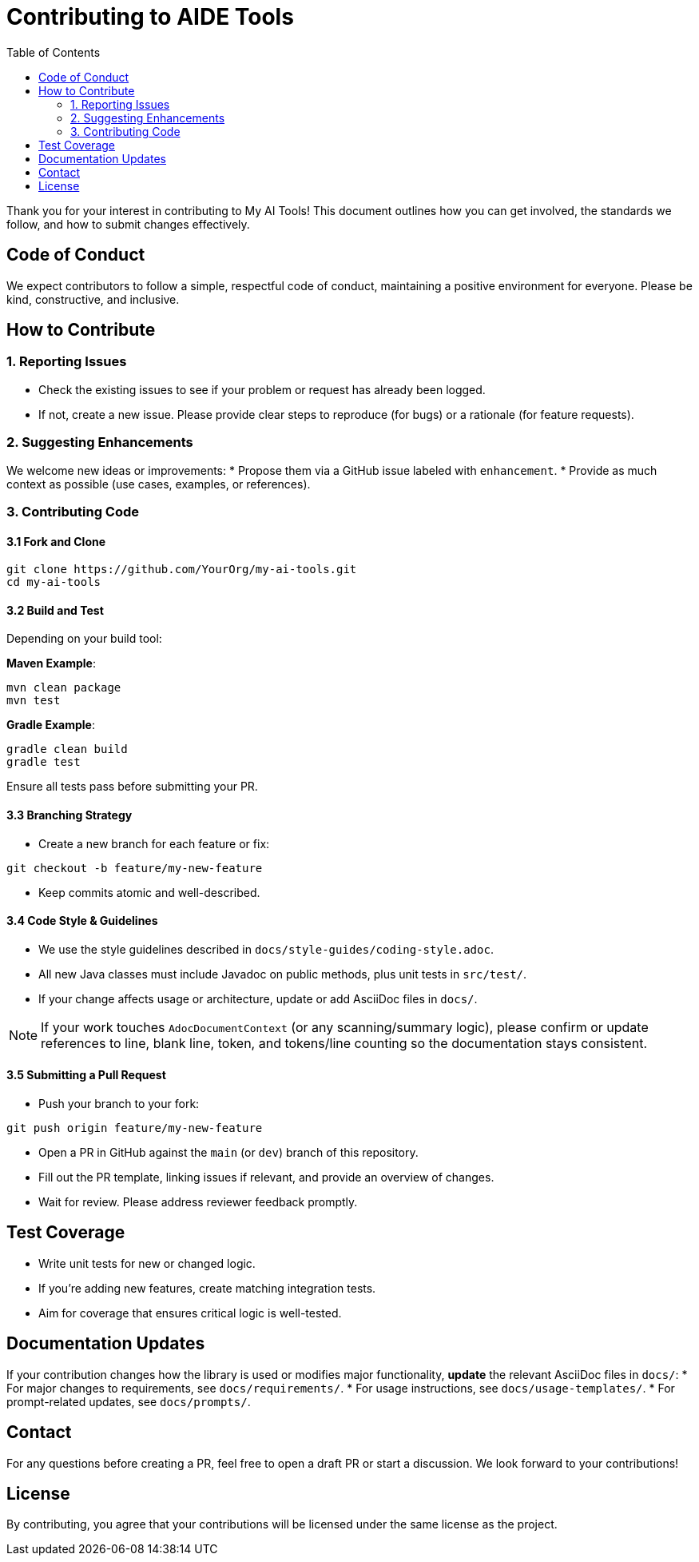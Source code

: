 = Contributing to AIDE Tools
:toc:
:toclevels: 2

Thank you for your interest in contributing to My AI Tools! This document outlines how you can get involved, the standards we follow, and how to submit changes effectively.

toc::[]

== Code of Conduct

We expect contributors to follow a simple, respectful code of conduct, maintaining a positive environment for everyone. Please be kind, constructive, and inclusive.

== How to Contribute

=== 1. Reporting Issues

* Check the existing issues to see if your problem or request has already been logged.
* If not, create a new issue. Please provide clear steps to reproduce (for bugs) or a rationale (for feature requests).

=== 2. Suggesting Enhancements

We welcome new ideas or improvements:
* Propose them via a GitHub issue labeled with `enhancement`.
* Provide as much context as possible (use cases, examples, or references).

=== 3. Contributing Code

==== 3.1 Fork and Clone

----
git clone https://github.com/YourOrg/my-ai-tools.git
cd my-ai-tools
----

==== 3.2 Build and Test

Depending on your build tool:

*Maven Example*:
----
mvn clean package
mvn test
----

*Gradle Example*:
----
gradle clean build
gradle test
----

Ensure all tests pass before submitting your PR.

==== 3.3 Branching Strategy

* Create a new branch for each feature or fix:
----
git checkout -b feature/my-new-feature
----
* Keep commits atomic and well-described.

==== 3.4 Code Style & Guidelines

* We use the style guidelines described in `docs/style-guides/coding-style.adoc`.
* All new Java classes must include Javadoc on public methods, plus unit tests in `src/test/`.
* If your change affects usage or architecture, update or add AsciiDoc files in `docs/`.

NOTE: If your work touches `AdocDocumentContext` (or any scanning/summary logic), please confirm or update references to line, blank line, token, and tokens/line counting so the documentation stays consistent.

==== 3.5 Submitting a Pull Request

* Push your branch to your fork:
----
git push origin feature/my-new-feature
----
* Open a PR in GitHub against the `main` (or `dev`) branch of this repository.
* Fill out the PR template, linking issues if relevant, and provide an overview of changes.
* Wait for review. Please address reviewer feedback promptly.

== Test Coverage

* Write unit tests for new or changed logic.
* If you’re adding new features, create matching integration tests.
* Aim for coverage that ensures critical logic is well-tested.

== Documentation Updates

If your contribution changes how the library is used or modifies major functionality, **update** the relevant AsciiDoc files in `docs/`:
* For major changes to requirements, see `docs/requirements/`.
* For usage instructions, see `docs/usage-templates/`.
* For prompt-related updates, see `docs/prompts/`.

== Contact

For any questions before creating a PR, feel free to open a draft PR or start a discussion. We look forward to your contributions!

== License

By contributing, you agree that your contributions will be licensed under the same license as the project.
